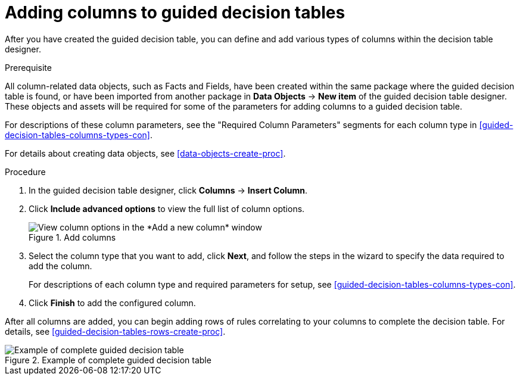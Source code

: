 [id='guided-decision-tables-columns-create-proc']
= Adding columns to guided decision tables

After you have created the guided decision table, you can define and add various types of columns within the decision table designer.

.Prerequisite
All column-related data objects, such as Facts and Fields, have been created within the same package where the guided decision table is found, or have been imported from another package in *Data Objects* -> *New item* of the guided decision table designer. These objects and assets will be required for some of the parameters for adding columns to a guided decision table.

For descriptions of these column parameters, see the "Required Column Parameters" segments for each column type in xref:guided-decision-tables-columns-types-con[].

For details about creating data objects, see xref:data-objects-create-proc[].

.Procedure
. In the guided decision table designer, click *Columns* -> *Insert Column*.
. Click *Include advanced options* to view the full list of column options.
+
.Add columns
image::guided-decision-tables-columns-add_1.png[View column options in the *Add a new column* window]
+
. Select the column type that you want to add, click *Next*, and follow the steps in the wizard to specify the data required to add the column.
+
For descriptions of each column type and required parameters for setup, see xref:guided-decision-tables-columns-types-con[].
+
. Click *Finish* to add the configured column.

After all columns are added, you can begin adding rows of rules correlating to your columns to complete the decision table. For details, see xref:guided-decision-tables-rows-create-proc[].

.Example of complete guided decision table
image::guided-decision-tables-columns-add_02.png[Example of complete guided decision table]
